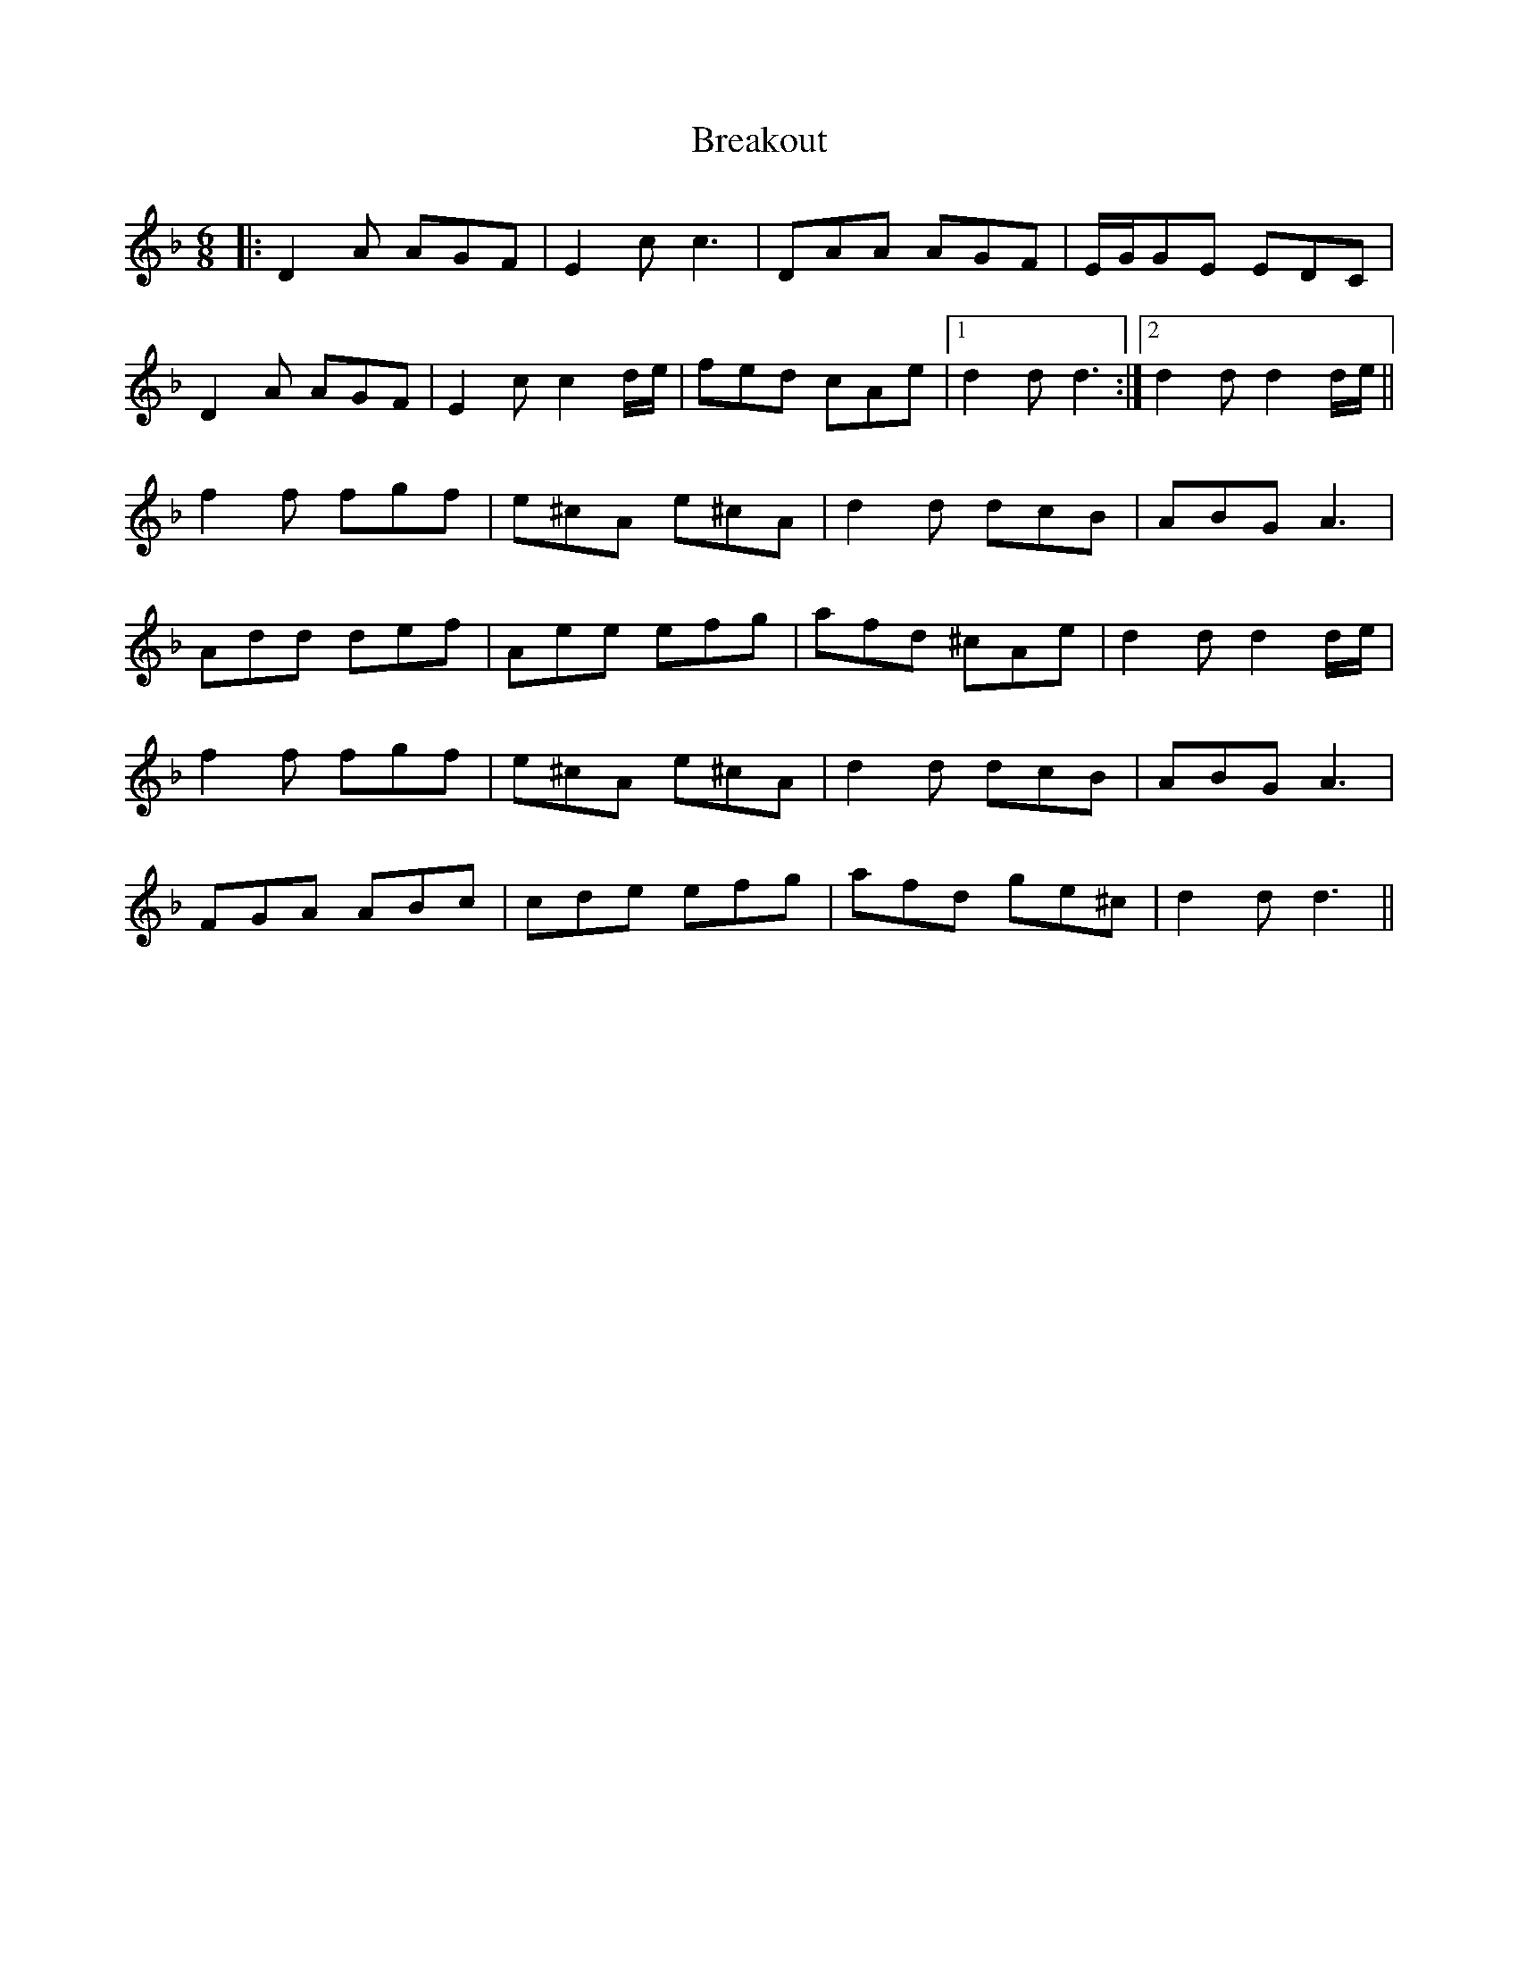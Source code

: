X: 4940
T: Breakout
R: jig
M: 6/8
K: Dminor
|:D2 A AGF|E2 c c3|DAA AGF|E/G/GE EDC|
D2 A AGF|E2 c c2 d/e/|fed cAe|1 d2 d d3:|2 d2 d d2 d/e/||
f2 f fgf|e^cA e^cA|d2 d dcB|ABG A3|
Add def|Aee efg|afd ^cAe|d2 d d2 d/e/|
f2 f fgf|e^cA e^cA|d2 d dcB|ABG A3|
FGA ABc|cde efg|afd ge^c|d2 d d3||

